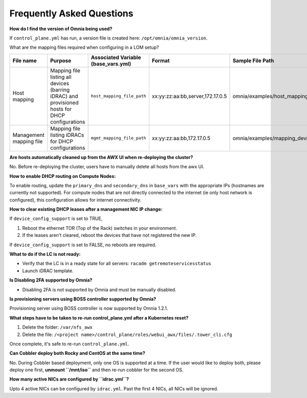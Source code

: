 Frequently Asked Questions
==========================

**How do I find the version of Omnia being used?**
                                                
If ``control_plane.yml`` has run, a version file is created here: ``/opt/omnia/omnia_version``.

What are the mapping files required when configuring in a LOM setup?

+-------------------------+----------------------------------------------------------------------------------+--------------------------------------+----------------------------------+------------------------------------------------------+
| File name               | Purpose                                                                          | Associated Variable  (base_vars.yml) | Format                           | Sample File Path                                     |
+=========================+==================================================================================+======================================+==================================+======================================================+
| Host mapping            | Mapping file listing all devices (barring iDRAC) and provisioned hosts for DHCP  | ``host_mapping_file_path``           | xx:yy:zz:aa:bb,server,172.17.0.5 | omnia/examples/host_mapping_file_os_provisioning.csv |
|                         | configurations                                                                   |                                      |                                  |                                                      |
+-------------------------+----------------------------------------------------------------------------------+--------------------------------------+----------------------------------+------------------------------------------------------+
| Management mapping file | Mapping file listing iDRACs for DHCP                                             | ``mgmt_mapping_file_path``           | xx:yy:zz:aa:bb,172.17.0.5        | omnia/examples/mapping_device_file.csv               |
|                         | configurations                                                                   |                                      |                                  |                                                      |
+-------------------------+----------------------------------------------------------------------------------+--------------------------------------+----------------------------------+------------------------------------------------------+

**Are hosts automatically cleaned up from the AWX UI when re-deploying the cluster?**

No. Before re-deploying the cluster, users have to manually delete all hosts from the awx UI.

**How to enable DHCP routing on Compute Nodes:**

To enable routing, update the ``primary_dns`` and ``secondary_dns`` in ``base_vars`` with the appropriate IPs (hostnames are currently not supported). For compute nodes that are not directly connected to the internet (ie only host network is configured), this configuration allows for internet connectivity.

**How to clear existing DHCP leases after a management NIC IP change:**


If ``device_config_support`` is set to TRUE,

1. Reboot the ethernet TOR (Top of the Rack) switches in your environment.

2. If the leases aren't cleared, reboot the devices that have not registered the new IP.

If ``device_config_support`` is set to FALSE, no reboots are required.

**What to do if the LC is not ready:**


* Verify that the LC is in a ready state for all servers: ``racadm getremoteservicesstatus``

* Launch iDRAC template.

**Is Disabling 2FA supported by Omnia?**

* Disabling 2FA is not supported by Omnia and must be manually disabled.

**Is provisioning servers using BOSS controller supported by Omnia?**

Provisioning server using BOSS controller is now supported by Omnia 1.2.1.

**What steps have to be taken to re-run control_plane.yml after a Kubernetes reset?**


1. Delete the folder: ``/var/nfs_awx``

2. Delete the file:  ``/<project name>/control_plane/roles/webui_awx/files/.tower_cli.cfg``

Once complete, it's safe to re-run ``control_plane.yml``.

**Can Cobbler deploy both Rocky and CentOS at the same time?**

No. During Cobbler based deployment, only one OS is supported at a time. If the user would like to deploy both, please deploy one first, **unmount ``/mnt/iso``** and then re-run cobbler for the second OS.

**How many active NICs are configured by ``idrac.yml``?**

Upto 4 active NICs can be configured by ``idrac.yml``. Past the first 4 NICs, all NICs will be ignored.

